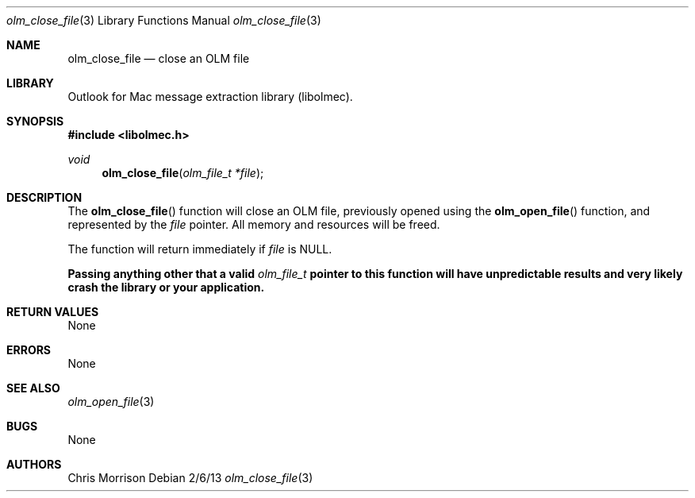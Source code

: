 .Dd 2/6/13
.Dt olm_close_file 3 
.Os
.Sh NAME
.Nm olm_close_file
.Nd close an OLM file
.Sh LIBRARY
Outlook for Mac message extraction library (libolmec).
.Sh SYNOPSIS
.In libolmec.h
.Ft void
.Fn olm_close_file "olm_file_t *file" 
.Sh DESCRIPTION
The
.Fn olm_close_file
function will close an OLM file, previously opened using the
.Fn olm_open_file
function, and represented by the
.Fa file 
pointer. All memory and resources will be freed.

The
function will return immediately if
.Fa file
is NULL.

.Bf -symbolic
Passing anything other that a valid
.Ft olm_file_t
pointer to this function will have unpredictable results and very likely crash the library or your application.
.Ef
.Sh RETURN VALUES
None
.Sh ERRORS
None
.Sh SEE ALSO 
.Xr olm_open_file 3
.Sh BUGS
None
.Sh AUTHORS
Chris Morrison